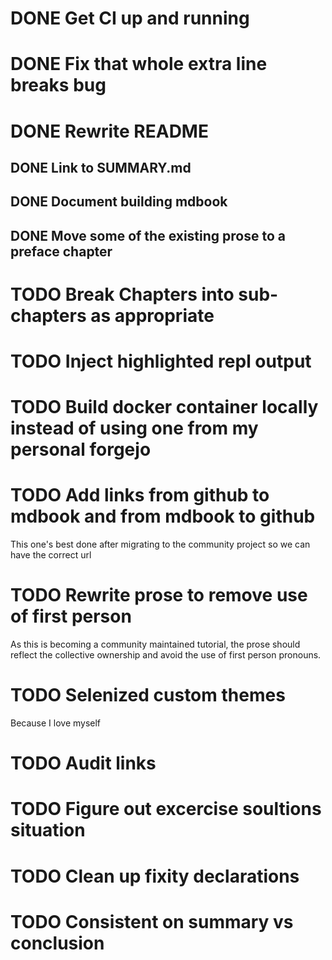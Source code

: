 * DONE Get CI up and running
* DONE Fix that whole extra line breaks bug
* DONE Rewrite README
** DONE Link to SUMMARY.md
** DONE Document building mdbook
** DONE Move some of the existing prose to a preface chapter
* TODO Break Chapters into sub-chapters as appropriate
* TODO Inject highlighted repl output
* TODO Build docker container locally instead of using one from my personal forgejo
* TODO Add links from github to mdbook and from mdbook to github
This one's best done after migrating to the community project so we can have the correct url
* TODO Rewrite prose to remove use of first person
As this is becoming a community maintained tutorial, the prose should reflect the collective ownership and avoid the use of first person pronouns.
* TODO Selenized custom themes
Because I love myself
* TODO Audit links
* TODO Figure out excercise soultions situation
* TODO Clean up fixity declarations
* TODO Consistent on summary vs conclusion
